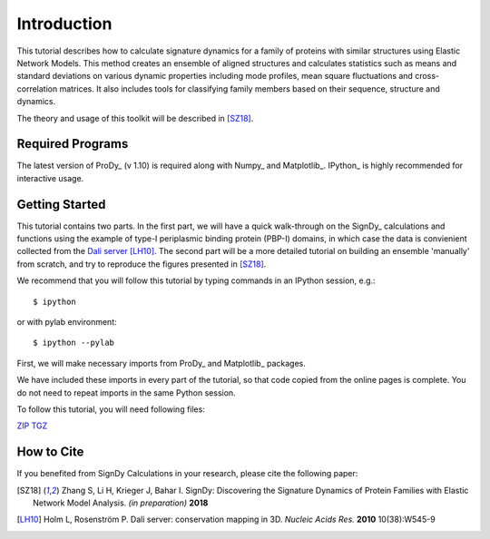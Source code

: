 Introduction
===============================================================================

This tutorial describes how to calculate signature dynamics for a family of
proteins with similar structures using Elastic Network Models. This method creates 
an ensemble of aligned structures and calculates statistics such as means and 
standard deviations on various dynamic properties including mode profiles, 
mean square fluctuations and cross-correlation matrices. It also includes tools 
for classifying family members based on their sequence, structure and dynamics.

The theory and usage of this toolkit will be described in [SZ18]_.

Required Programs
-------------------------------------------------------------------------------

The latest version of ProDy_ (v 1.10) is required along with Numpy_ and Matplotlib_. 
IPython_ is highly recommended for interactive usage.


Getting Started
-------------------------------------------------------------------------------

This tutorial contains two parts. In the first part, we will have a quick 
walk-through on the SignDy_ calculations and functions using the example of type-I 
periplasmic binding protein (PBP-I) domains, in which case the data is convienient 
collected from the `Dali server`_ [LH10]_. The second part will be a more detailed 
tutorial on building an ensemble 'manually' from scratch, and try to reproduce the 
figures presented in [SZ18]_.

We recommend that you will follow this tutorial by typing commands in an
IPython session, e.g.::

  $ ipython

or with pylab environment::

  $ ipython --pylab


First, we will make necessary imports from ProDy_ and Matplotlib_
packages.

.. ipython:: python

   from prody import *
   from pylab import *
   ion()

We have included these imports in every part of the tutorial, so that
code copied from the online pages is complete. You do not need to repeat
imports in the same Python session.

To follow this tutorial, you will need following files:

`ZIP <signdy_tutorial_files.zip>`_ `TGZ <signdy_tutorial_files.tgz>`_


How to Cite
-------------------------------------------------------------------------------

If you benefited from SignDy Calculations in your research, 
please cite the following paper:

.. [SZ18] Zhang S, Li H, Krieger J, Bahar I. 
   SignDy: Discovering the Signature Dynamics of Protein Families with Elastic Network Model 
   Analysis. *(in preparation)* **2018**

.. [LH10] Holm L, Rosenström P.
    Dali server: conservation mapping in 3D.
    *Nucleic Acids Res.* **2010** 10(38):W545-9

.. _`Dali server`: http://ekhidna2.biocenter.helsinki.fi/dali/
